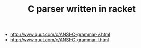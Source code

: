 #+TITLE: C parser written in racket


- http://www.quut.com/c/ANSI-C-grammar-y.html
- http://www.quut.com/c/ANSI-C-grammar-l.html
